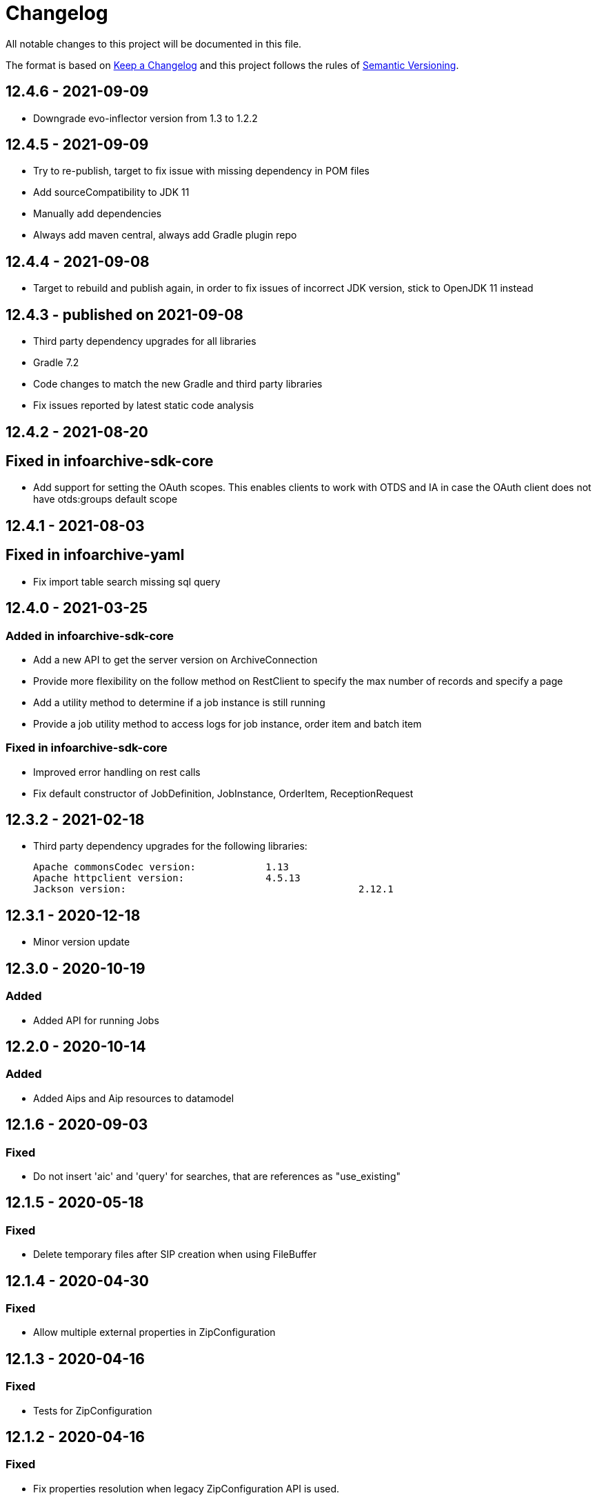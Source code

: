 = Changelog

All notable changes to this project will be documented in this file.

The format is based on http://keepachangelog.com/en/1.0.0/[Keep a Changelog] and this project follows the rules of 
http://semver.org/spec/v2.0.0.html[Semantic Versioning].


== 12.4.6 - 2021-09-09

- Downgrade evo-inflector version from 1.3 to 1.2.2

== 12.4.5 - 2021-09-09

- Try to re-publish, target to fix issue with missing dependency in POM files
- Add sourceCompatibility to JDK 11
- Manually add dependencies
- Always add maven central, always add Gradle plugin repo

== 12.4.4 - 2021-09-08

- Target to rebuild and publish again, in order to fix issues of incorrect JDK version, stick to OpenJDK 11 instead

== 12.4.3 - published on 2021-09-08

- Third party dependency upgrades for all libraries
- Gradle 7.2
- Code changes to match the new Gradle and third party libraries
- Fix issues reported by latest static code analysis

== 12.4.2 - 2021-08-20

== Fixed in infoarchive-sdk-core 

- Add support for setting the OAuth scopes. This enables clients to work with OTDS and IA in case the OAuth client does not have otds:groups default scope

== 12.4.1 - 2021-08-03

== Fixed in infoarchive-yaml

- Fix import table search missing sql query

== 12.4.0 - 2021-03-25

=== Added in infoarchive-sdk-core

- Add a new API to get the server version on ArchiveConnection
- Provide more flexibility on the follow method on RestClient to specify the max number of records and specify a page
- Add a utility method to determine if a job instance is still running
- Provide a job utility method to access logs for job instance, order item and batch item

=== Fixed in infoarchive-sdk-core

- Improved error handling on rest calls
- Fix default constructor of JobDefinition, JobInstance, OrderItem, ReceptionRequest

== 12.3.2 - 2021-02-18

- Third party dependency upgrades for the following libraries: 
 
  Apache commonsCodec version:		1.13 
  Apache httpclient version: 		4.5.13
  Jackson version:					2.12.1
 
== 12.3.1 - 2020-12-18
- Minor version update

== 12.3.0 - 2020-10-19

=== Added

- Added API for running Jobs


== 12.2.0 - 2020-10-14

=== Added

- Added Aips and Aip resources to datamodel

== 12.1.6 - 2020-09-03

=== Fixed

- Do not insert 'aic' and 'query' for searches, that are references as "use_existing"


== 12.1.5 - 2020-05-18

=== Fixed

- Delete temporary files after SIP creation when using FileBuffer

== 12.1.4 - 2020-04-30

=== Fixed

- Allow multiple external properties in ZipConfiguration

== 12.1.3 - 2020-04-16

=== Fixed

- Tests for ZipConfiguration

== 12.1.2 - 2020-04-16

=== Fixed

- Fix properties resolution when legacy ZipConfiguration API is used.

== 12.1.1 - 2020-04-14

=== Fixed

- Unwanted configuration files may be included in ZipConfiguration.
  Introduced alternative API to avoid inclusion unwanted configuration.properties in ZipConfiguration.
  Old API is marked as deprecated.

== 12.0.1 - 2020-03-12

=== Fixed

- ignore the 'null' values for aic/query/database when inserting default references

== 12.0.0 - 2020-03-11

=== Fixed

- added SHA3-224, SHA3-256, SHA3-384 and SHA-512 hashes support


== 11.3.3 - 2020-02-05

=== Fixed

- Fix issue with handling attributes for searches

== 11.3.2 - 2020-02-04

=== Fixed

- When there are searches for both SIP and Table based applications, then import doesn't work as both references "database" and "aic" are presented in single search

== 11.3.1 - 2020-01-10

=== Fixed

- Optimize logic of 'includes' statement

== 11.3.0 - 2020-01-09

=== Fixed

- Support of 'includes' statement for external folders from nested level from yml files

== 11.2.13 - 2019-12-16

=== Fixed

- Add API for xmlBuilder to work with CDATA elements


== 11.2.12 - 2019-10-02

=== Fixed

- Preventing NPE when testing for xQuery


== 11.2.11 - 2019-09-05

=== Fixed

- Extend API to remove attributes recursively

== 11.2.10 - 2019-06-05

=== Fixed

- Added API for recursively removing yaml elements by key name


== 11.2.9 - 2019-03-18

=== Fixed

- Build with JDK 11
- No longer DIP link relation available in cache



== 11.2.8 - 2019-02-15

=== Fixed

- Prepare to JDK11



== 11.2.7 - 2019-01-21

=== Fixed

- Third party dependency upgrades to the latest available versions



== 11.2.6 - 2018-11-12

=== Fixed

- Do not add default ingest configuration by default. IA Server takes care of default ingest configuration instead of the client.




== 11.2.5 - 2018-08-27

=== Fixed

- Unnecessary conversion from String to Integer in YAML



== 11.2.4 - TBD

=== Fixed

- Follow link without paging limits when finding a specific application.



== 11.2.3 - 2018-06-21

=== Fixed

- Undid previous fix in normalization of YAML configuration which was backwards incompatible and led to issues during import



== 11.2.2 - 2018-06-08

=== Fixed

- Minor fix in normalization of YAML configuration



== 11.2.1 - 2018-06-06

=== Fixed

- Normalization of YAML configuration sets default log level for ingestion nodes to `INFO`



== 11.2.0 - 2018-06-04

=== Added

- `XmlBuilder.element(String, Optional<String>)`


=== Fixed

- `ZipConfiguration.of` now handles spaces in paths


=== Deprecated

- The following methods in `ArchiveClient` are now deprecated: `fetchContent()`, `fetchOrderContent()`, and `uploadTransformation()`



== Fixed

- `InfoArchiveRestClient.search()` now handles pages properly



== 11.1.1 - 2018-05-28

=== Fixed

- `XmlUtil.escape()` now escapes Unicode characters that are marked invalid for XML



== 11.1.0 - 2018-05-22

=== Added

- `RestClient` now supports a number of `upload()` methods



== 11.0.1 - 2018-05-17

=== Fixed

- XQuery objects now support inlining of external resources
- XQuery objects' `query` object is now translated to a string, even if it doesn't use namespaces


== 11.0.0 - 2018-05-07

=== Removed

- `com.opentext.ia.sdk.client.api.ArchiveClient.query()`
- `com.opentext.ia.yaml.configuration.ObjectConfiguration.canConfigureObject()`
- Default values for receiver node SIP formats (IA server 16EP5 and later have this built in)


=== Changed

- `com.opentext.ia.sdk.sip.ContentAssemblerDefault.getMetrics()` now returns a read-only object
- `com.opentext.ia.sdk.sip.ContentAssemblerDefault.getZip()` is now `protected` instead of `public`


== 10.1.0 - 2018-04-11

=== Added

- `ZipConfiguration` now accepts a `ZipCustomization` 



== 10.0.6 - 2018-04-09

=== Fixed

- Wrap all exceptions that indicate a YAML syntax error in `YamlSyntaxErrorException` 



== 10.0.5 - 2018-04-03

=== Fixed

- Fixed `ZipConfiguration` when using properties in `includes` 



== 10.0.4 - 2018-03-28

=== Fixed

- Fixed serialization of YAML 



== 10.0.3 - 2018-03-28

=== Fixed

- Fixed serialization of YAML 



== 10.0.2 - 2018-03-27

=== Fixed

- Fixed normalization of YAML configuration 



== 10.0.1 - 2018-03-27

=== Fixed

- Fix in `ZipConfiguration` when recursively including files outside the tree where the root YAML file lives



== 10.0.0 - 2018-03-26

=== Removed

- `ConfigurationBuilder.withJobDefinition()`


=== Added

- Added `ZipBuilder`
- Support additional binary formats during YAML normalization: `custom`, `pdf`


=== Fixed

- Some fixes in `ZipConfiguration` (which now uses the new `ZipBuilder`)



== 9.16.0

WARNING: Version 9.16.0 violated semantic versioning and should have been 10.0.0.




== 9.15.0 - 2018-03-19

=== Added

- Added support for binary resources in YAML: during normalization these are not inlined. Use `binary: true` to 
indicate a binary resource, or use a `format` or file extension that is considered binary. For now, only `zip` is 
supported



== 9.14.1 - 2018-03-14

=== Fixed

- During YAML normalization, pattern matching with wildcards now correctly handles characters with special meaning in
regular expressions



== 9.14.0 - 2018-03-13

=== Added

- YAML normalization now supports inlining multiple resources based on a pattern; see `ResourcesResolver` 


=== Fixed

- During YAML normalization, the default value will be used if a property has an empty value in a `.properties` file
- When inlining YAML files, YAML normalization merges items of the same type instead of throwing an exception
- When serializing a `YamlMap` to string, text values that start with `*` are now properly quoted



== 9.13.1 - 2018-03-08

=== Fixed

- YAML normalization now inlines multiple `content` resources



== 9.13.0 - 2018-03-02

=== Added

- Configuration builders now support content objects



== 9.12.0 - 2018-02-19

=== Added

- YAML configuration `includes` can now be skipped by making it an object and adding `configure: ignore`. This 
makes it possible to conditionally include a file using a property. The object should should have a key `resource`,
the value of which is the resource to include.

=== Fixed

- `ZipConfiguration.of(file)` threw a `NullPointerException` when `file` was a simple file without path, like
  `new File("configuration.yml")`.



== 9.11.3 - 2018-02-09

=== Fixed

- `ArchiveClient.query()` is now deprecated, since searching by AIC will be deprecated in the server starting with 
16EP4. This method will be removed in version 10 of the SDK.



== 9.11.2 - 2018-01-17

=== Fixed 

- Minor fix in `ZipConfiguration`



== 9.11.1 - 2018-01-17

=== Fixed 

- Minor fix in normalization of YAML configuration



== 9.11.0 - 2018-01-16

=== Added 

- Added `ConfigurationPropertiesFactory`



== 9.10.1 - 2018-01-05

=== Fixed 

- #40: JWT refresh thread should be a daemon thread



== 9.10.0 - 2017-12-22

=== Added 

- Added `ZipConfiguration`



== 9.9.1 - 2017-12-20

=== Fixed 

- Fix normalization of YAML configuration



== 9.9.0 - 2017-12-20

=== Added 

- Added `JsonConfiguration` and `JsonConfigurationProducer`
- Added builder for xDB cluster configuration



== 9.8.0 - 2017-12-15

=== Added 

- Added `ObjectConfiguration.IGNORE`



== 9.7.1 - 2017-12-14

=== Fixed 

- Fix default value in `ConfigurationBuilder`



== 9.7.0 - 2017-12-08

=== Added 

- Support more types in `ConfigurationBuilder`



== 9.6.2 - 2017-12-14

=== Fixed 

- Fix default value in `ConfigurationBuilder`



== 9.6.1 - 2017-12-06

=== Fixed 

- Fix property resolution when no properties files are provided



== 9.6.0 - 2017-12-06

=== Added 

- Support more types in `ConfigurationBuilder`



== 9.5.0 - 2017-11-27

=== Added 

- Support more types in `ConfigurationBuilder`



== 9.4.4 - 2017-11-23

=== Fixed

- Minor fixes in normalization of YAML configuration



== 9.4.3 - 2017-11-17

=== Fixed

- `YamlMapConfigurationProducer` now correctly handles `null` values



== 9.4.2 - 2017-11-17

=== Fixed

- Configuration builders set properties without defaults to null values



== 9.4.1 - 2017-11-17

=== Fixed

- Configuration builders set default values for mandatory properties and allow changing them



== 9.4.0 - 2017-11-17

=== Added

- `ConfigurationBuilder` builds an InfoArchive configuration. `YamlMapConfigurationProducer` builds a 
configuration in YAML that can be imported. This is a proof of concept and not ready for production.



== 9.3.0 - 2017-11-14

=== Added

- `XmlBuilder.xml()` allows adding an existing XML document into the document being built



== 9.2.4 - 2017-11-08

=== Fixed

- Minor fixes in normalization of YAML configuration



== 9.2.3 - 2017-11-07

=== Fixed

- Minor fixes in normalization of YAML configuration



== 9.2.2 - 2017-11-06

=== Fixed

- Minor fixes in normalization of YAML configuration



== 9.2.1 - 2017-11-06

=== Fixed

- Minor fixes in normalization of YAML configuration



== 9.2.0 - 2017-11-3

=== Added

- `ActiveArchiver` makes it easier to assemble multiple SIPs and ingest them as soon as they become available


=== Fixed

- #39: `BatchSipAssemblerWithCallback` returns unusable SIP files



== 9.1.4 - 2017-10-31

=== Fixed

- Minor fixes in normalization of YAML configuration



== 9.1.3 - 2017-10-31

=== Fixed

- Inline nested includes in YAML configuration
- Minor fixes in normalization of YAML configuration



== 9.1.2 - 2017-10-25

=== Fixed

- Allow empty default when resolving properties in YAML configuration



== 9.1.1 - 2017-10-24

=== Fixed

- Resolve properties in a list of strings in YAML configuration



== 9.1.0 - 2017-10-24

=== Added

- YAML configuration supports including other configurations
- YAML configuration supports resolving properties



== 9.0.1 - 2017-10-17

=== Fixed

- SIP ingestion doesn't work against IA 4.2 server



== 9.0.0 - 2017-10-12

=== Changed

- `YamlMap` no longer implements `Cloneable`, but provides a _copy factory_ instead: `YamlMap.from(YamlMap source)`

=== Added

- `SipSegmentationStrategy.byMaxProspectiveSipSize()`

=== Fixed

- Minor fixes in normalization of YAML configuration



== 8.6.1 - 2017-10-09

=== Fixed

- Minor fixes in normalization of YAML configuration


== 8.6.0 - 2017-10-06

=== Added

- Add `YamlDiff` to see the differences between two YAML files

=== Fixed

- Fix `YamlMap.from()` to load ISO dates as strings



== 8.5.6 - 2017-10-06

=== Fixed

- Minor fixes in normalization of YAML configuration



== 8.5.5 - 2017-10-05

=== Fixed

- Be compatible with multiple SnakeYaml versions



== 8.5.4 - 2017-10-05

=== Fixed

- Fix `YamlMap.from()` to load ISO dates as strings



== 8.5.3 - 2017-10-03

=== Fixed

- Fix `YamlMap.toString()`



== 8.5.2 - 2017-10-03

=== Fixed

- Fix `YamlMap.toString()`



== 8.5.1 - 2017-10-02

=== Fixed

- Fix `YamlSequence.sort()`



== 8.5.0 - 2017-09-27

=== Added

- Added `DigitalObject.getSize()`


=== Fixed

- Fix `YamlSequence.sort()`



== 8.4.0 - 2017-09-26

=== Added

- Added `YamlSequence.sort()`



== 8.3.3 - 2017-09-25

=== Fixed

- Minor fixes in normalization of YAML configuration



== 8.3.2 - 2017-09-25

=== Fixed

- Minor fixes in normalization of YAML configuration



== 8.3.1 - 2017-09-25

=== Fixed

- Minor fixes in normalization of YAML configuration



== 8.3.0 - 2017-09-25

=== Added

- Added `BatchSipAssemblerWithCallback`


=== Fixed

- Minor fixes in normalization of YAML configuration



== 8.2.0 - 2017-09-22

=== Added

- Added `ObjectConfiguration` with a third option ("create, but do not update") for the `configure` property.



== 8.1.0 - 2017-09-20

=== Added

- Added entries filter to `YamlMap.sort()` to exclude entries from being sorted.



== 8.0.0 - 2017-09-20

=== Changed

- `YamlMap.sort(boolean)` performs a non-recursive sort when given `false`. This is the exact opposite of the 
  previous behavior of sorting everything but the top level. This new approach allows complete control over sorting
  (using a visitor), where some objects can be sorted and others left alone, or different objects can be sorted with
  different comparators.



== 7.4.7 - 2017-09-18

=== Fixed

- Minor fixes in normalization of YAML configuration



== 7.4.6 - 2017-09-15

=== Fixed

- Minor fixes in normalization of YAML configuration



== 7.4.5 - 2017-09-14

=== Fixed

- Fix handling of line separator



== 7.4.4 - 2017-09-14

=== Fixed

- Minor fixes in normalization of YAML configuration



== 7.4.3 - 2017-09-13

=== Fixed

- Minor fixes in normalization of YAML configuration



== 7.4.2 - 2017-09-13

=== Fixed

- Minor fixes in normalization of YAML configuration



== 7.4.1 - 2017-09-12

=== Fixed

- `YamlMap.replace()` should handle nested maps and lists



== 7.4.0 - 2017-09-12

=== Added

- Added `YamlMap.replace()` to replace one entry with another while maintaining order

=== Fixed

- Minor fixes in normalization of YAML configuration
- Ending whitespace in values is removed



== 7.3.10 - 2017-09-11

=== Fixed

- Separate top-level YAML sections by blank lines in `YamlMap.toString()`



== 7.3.9 - 2017-09-11

=== Fixed

- Minor fixes in normalization of YAML configuration



== 7.3.8 - 2017-09-10

=== Fixed

- Minor fixes in normalization of YAML configuration



== 7.3.7 - 2017-09-08

=== Fixed

- Minor fixes in normalization of YAML configuration



== 7.3.6 - 2017-09-08

=== Fixed

- Minor fixes in normalization of YAML configuration



== 7.3.5 - 2017-09-08

=== Fixed

- Minor fixes in normalization of YAML configuration



== 7.3.4 - 2017-09-07

=== Fixed

- Minor fixes in normalization of YAML configuration



== 7.3.3 - 2017-09-06

=== Fixed

- Minor fixes in normalization of YAML configuration



== 7.3.2 - 2017-09-06

=== Fixed

- Minor fixes in normalization of YAML configuration



== 7.3.1 - 2017-09-05

=== Fixed

- Minor fixes in normalization of YAML configuration



== 7.3.0 - 2017-09-04

=== Added

- Added `Visitor.afterVisit()`



== 7.2.1 - 2017-09-04

=== Fixed

- `YamlMap.entries()` are once again sorted by key (regression in previous version), but now sorted in the same order
that the `sort()` method would sort them



== 7.2.0 - 2017-09-01


=== Added

- Added `YamlMap.sort()` overload that allows keeping the top level unsorted



== 7.1.4 - 2017-09-01

=== Fixed

- Fix building URIs with parameters



== 7.1.3 - 2017-09-01

=== Fixed

- Fix `RestClient.get()` overload with media type to correctly set the `Accept` header



== 7.1.2 - 2017-08-31

=== Fixed

- Fix NullPointerException when sorting YAML sequences when the maps in the sequence don't all have the same keys



== 7.1.1 - 2017-08-31

=== Fixed

- Add request & response headers to error message for failed HTTP request



== 7.1.0 - 2017-08-30

=== Added

- Added `RestClient.get()` overload that accepts a media type
- Added `MediaTypes.ZIP`



== 7.0.11 - 2017-08-30

=== Fixed

- Minor fixes in YAML sorting & iterating



== 7.0.10 - 2017-08-29

=== Fixed

- Minor fixes in YAML sorting & iterating



== 7.0.9 - 2017-08-29

=== Fixed

- Minor fix in normalization of YAML configuration



== 7.0.8 - 2017-08-25

=== Fixed

- Minor fixes in normalization of YAML configuration



== 7.0.7 - 2017-08-25

=== Fixed

- Minor fixes in normalization of YAML configuration



== 7.0.6 - 2017-08-25

=== Fixed

- `YamlMap.sort()` now sorts sequences of maps based on the `name` property



== 7.0.5 - 2017-08-24

=== Fixed

- Minor fixes in normalization of YAML configuration



== 7.0.4 - 2017-08-23

=== Fixed

- Minor fixes in normalization of YAML configuration



== 7.0.3 - 2017-08-22

=== Fixed

- `YamlMap.from()` leaves it up to the caller to close the provided stream



== 7.0.2 - 2017-08-18

=== Fixed

- Minor fixes in normalization of YAML configuration



== 7.0.1 - 2017-08-18

=== Fixed

- `YamlMap.sort()` now correctly handles sequences



== 7.0.0 - 2017-08-17

=== Changed

- `YamlMap.getRawData()` is no longer `public`
- `Value.getRawData()` is no longer `public`

=== Added

- Added `YamlMap.sort()` (with and without `Comparator` parameter)



== 6.3.1 - 2017-08-16

=== Fixed

- `Value.toList()` now returns a live list that can be directly manipulated to change the YAML



== 6.3.0 - 2017-08-16

=== Added

- Added `YamlMap.from()` to parse YAML from a string, file, or input stream
- Added `YamlMap.toStream()` to consume YAML as an input stream

=== Fixed

- `YamlMap.toString()` now produces correct YAML and also leaves out properties with `null` values
 


== 6.2.1 - 2017-08-14

=== Fixed

- Minor fix in normalization of YAML configuration



== 6.2.0 - 2017-08-14

=== Added

- Added `ResourceResolver.fromClassPath(Class<?>)` to search the classpath in the package in which the provided
class lives.

=== Fixed

- Added `synchronized` in more places in `SipAssembler` and `BatchSipAssembler`   
- Minor fix in normalization of YAML configuration



== 6.1.1 - 2017-08-14

=== Fixed

- Several minor fixes in normalization of YAML configuration



== 6.1.0 - 2017-08-04

=== Added 

- Added support for custom attributes in packaging information in SIPs. Custom attributes show up in the confirmations
that InfoArchive generates after ingesting the SIPs.

=== Fixed

- Added `synchronized` to some methods in `BatchSipAssembler` to prevent concurrency issues.
